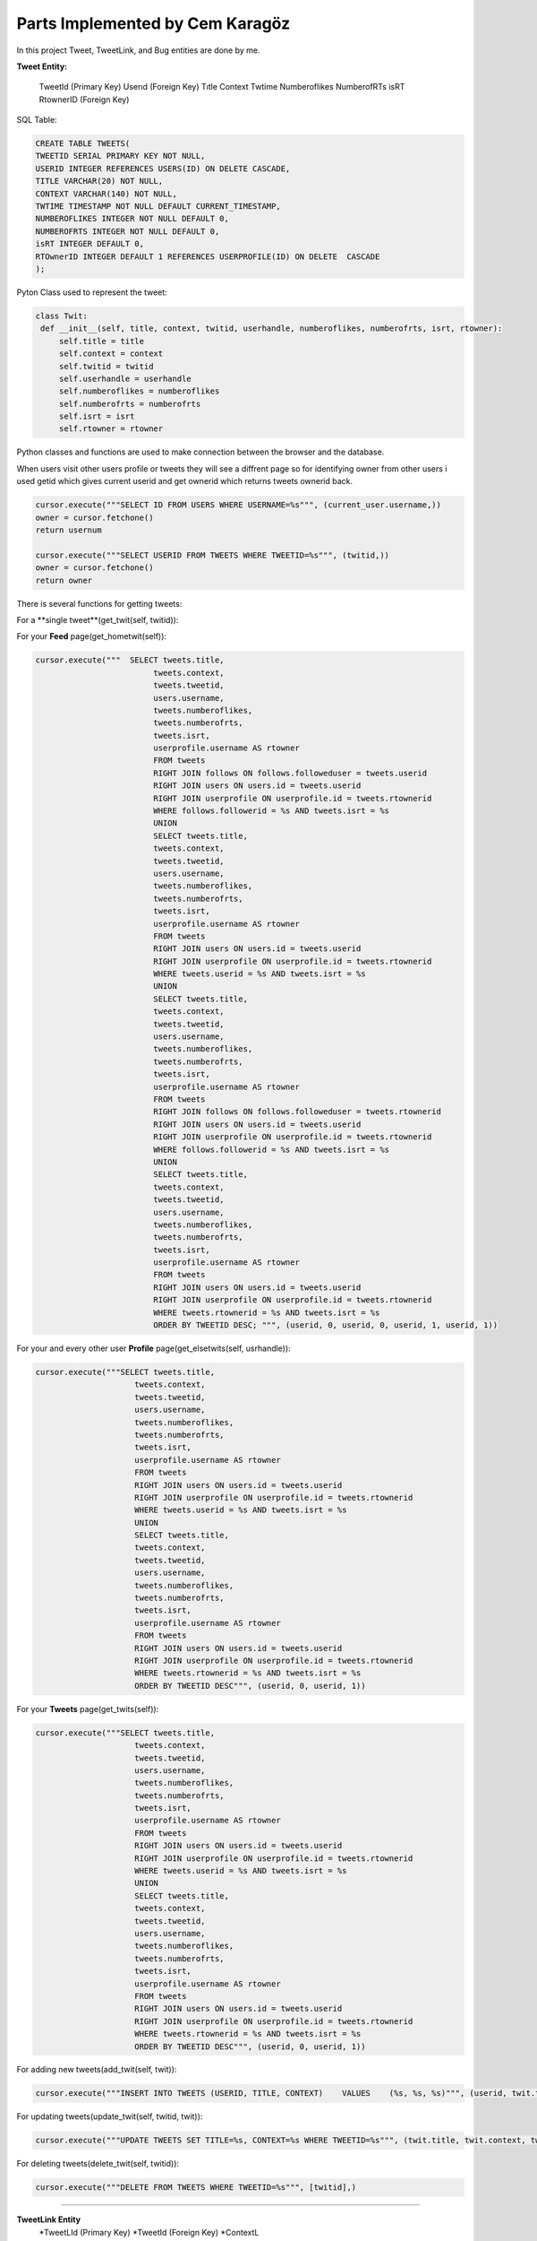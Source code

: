Parts Implemented by Cem Karagöz
================================
In this project Tweet, TweetLink, and Bug entities are done by me.

**Tweet Entity:**

   TweetId (Primary Key)
   Userıd  (Foreign Key)
   Tıtle
   Context
   Twtime
   Numberoflikes
   NumberofRTs
   isRT
   RtownerID  (Foreign Key)


SQL Table:

.. code-block::   sql

   CREATE TABLE TWEETS(
   TWEETID SERIAL PRIMARY KEY NOT NULL,
   USERID INTEGER REFERENCES USERS(ID) ON DELETE CASCADE,
   TITLE VARCHAR(20) NOT NULL,
   CONTEXT VARCHAR(140) NOT NULL,
   TWTIME TIMESTAMP NOT NULL DEFAULT CURRENT_TIMESTAMP,
   NUMBEROFLIKES INTEGER NOT NULL DEFAULT 0,
   NUMBEROFRTS INTEGER NOT NULL DEFAULT 0,
   isRT INTEGER DEFAULT 0,
   RTOwnerID INTEGER DEFAULT 1 REFERENCES USERPROFILE(ID) ON DELETE  CASCADE
   );


Pyton Class used to represent the tweet:

.. code-block::   python

   class Twit:
    def __init__(self, title, context, twitid, userhandle, numberoflikes, numberofrts, isrt, rtowner):
        self.title = title
        self.context = context
        self.twitid = twitid
        self.userhandle = userhandle
        self.numberoflikes = numberoflikes
        self.numberofrts = numberofrts
        self.isrt = isrt
        self.rtowner = rtowner


Python classes and functions are used to make connection between the browser and the database.

When users visit other users profile or tweets they will see a diffrent page so for identifying owner from other users i used getid which gives current userid
and get ownerid which returns tweets ownerid back.

.. code-block::   sql

        cursor.execute("""SELECT ID FROM USERS WHERE USERNAME=%s""", (current_user.username,))
        owner = cursor.fetchone()
        return usernum

        cursor.execute("""SELECT USERID FROM TWEETS WHERE TWEETID=%s""", (twitid,))
        owner = cursor.fetchone()
        return owner


There is several functions for getting tweets:

For a **single tweet**(get_twit(self, twitid)):

.. code-block::   sql
   cursor.execute("""SELECT tweets.title,
                        tweets.context,
                        tweets.tweetid,
                        users.username,
                        tweets.numberoflikes,
                        tweets.numberofrts,
                        tweets.isrt,
                        userprofile.username AS rtowner
                        FROM tweets
                        RIGHT JOIN users ON users.id = tweets.userid
                        RIGHT JOIN userprofile ON userprofile.id = tweets.rtownerid
                        WHERE tweets.tweetid = %s""", [twitid],)


For your **Feed** page(get_hometwit(self)):

.. code-block::   sql

   cursor.execute("""  SELECT tweets.title,
                            tweets.context,
                            tweets.tweetid,
                            users.username,
                            tweets.numberoflikes,
                            tweets.numberofrts,
                            tweets.isrt,
                            userprofile.username AS rtowner
                            FROM tweets
                            RIGHT JOIN follows ON follows.followeduser = tweets.userid
                            RIGHT JOIN users ON users.id = tweets.userid
                            RIGHT JOIN userprofile ON userprofile.id = tweets.rtownerid
                            WHERE follows.followerid = %s AND tweets.isrt = %s
                            UNION
                            SELECT tweets.title,
                            tweets.context,
                            tweets.tweetid,
                            users.username,
                            tweets.numberoflikes,
                            tweets.numberofrts,
                            tweets.isrt,
                            userprofile.username AS rtowner
                            FROM tweets
                            RIGHT JOIN users ON users.id = tweets.userid
                            RIGHT JOIN userprofile ON userprofile.id = tweets.rtownerid
                            WHERE tweets.userid = %s AND tweets.isrt = %s
                            UNION
                            SELECT tweets.title,
                            tweets.context,
                            tweets.tweetid,
                            users.username,
                            tweets.numberoflikes,
                            tweets.numberofrts,
                            tweets.isrt,
                            userprofile.username AS rtowner
                            FROM tweets
                            RIGHT JOIN follows ON follows.followeduser = tweets.rtownerid
                            RIGHT JOIN users ON users.id = tweets.userid
                            RIGHT JOIN userprofile ON userprofile.id = tweets.rtownerid
                            WHERE follows.followerid = %s AND tweets.isrt = %s
                            UNION
                            SELECT tweets.title,
                            tweets.context,
                            tweets.tweetid,
                            users.username,
                            tweets.numberoflikes,
                            tweets.numberofrts,
                            tweets.isrt,
                            userprofile.username AS rtowner
                            FROM tweets
                            RIGHT JOIN users ON users.id = tweets.userid
                            RIGHT JOIN userprofile ON userprofile.id = tweets.rtownerid
                            WHERE tweets.rtownerid = %s AND tweets.isrt = %s
                            ORDER BY TWEETID DESC; """, (userid, 0, userid, 0, userid, 1, userid, 1))


For your and every other user **Profile** page(get_elsetwits(self, usrhandle)):

.. code-block::   sql

   cursor.execute("""SELECT tweets.title,
                        tweets.context,
                        tweets.tweetid,
                        users.username,
                        tweets.numberoflikes,
                        tweets.numberofrts,
                        tweets.isrt,
                        userprofile.username AS rtowner
                        FROM tweets
                        RIGHT JOIN users ON users.id = tweets.userid
                        RIGHT JOIN userprofile ON userprofile.id = tweets.rtownerid
                        WHERE tweets.userid = %s AND tweets.isrt = %s
                        UNION
                        SELECT tweets.title,
                        tweets.context,
                        tweets.tweetid,
                        users.username,
                        tweets.numberoflikes,
                        tweets.numberofrts,
                        tweets.isrt,
                        userprofile.username AS rtowner
                        FROM tweets
                        RIGHT JOIN users ON users.id = tweets.userid
                        RIGHT JOIN userprofile ON userprofile.id = tweets.rtownerid
                        WHERE tweets.rtownerid = %s AND tweets.isrt = %s
                        ORDER BY TWEETID DESC""", (userid, 0, userid, 1))


For your **Tweets** page(get_twits(self)):

.. code-block::   sql

   cursor.execute("""SELECT tweets.title,
                        tweets.context,
                        tweets.tweetid,
                        users.username,
                        tweets.numberoflikes,
                        tweets.numberofrts,
                        tweets.isrt,
                        userprofile.username AS rtowner
                        FROM tweets
                        RIGHT JOIN users ON users.id = tweets.userid
                        RIGHT JOIN userprofile ON userprofile.id = tweets.rtownerid
                        WHERE tweets.userid = %s AND tweets.isrt = %s
                        UNION
                        SELECT tweets.title,
                        tweets.context,
                        tweets.tweetid,
                        users.username,
                        tweets.numberoflikes,
                        tweets.numberofrts,
                        tweets.isrt,
                        userprofile.username AS rtowner
                        FROM tweets
                        RIGHT JOIN users ON users.id = tweets.userid
                        RIGHT JOIN userprofile ON userprofile.id = tweets.rtownerid
                        WHERE tweets.rtownerid = %s AND tweets.isrt = %s
                        ORDER BY TWEETID DESC""", (userid, 0, userid, 1))


For adding new tweets(add_twit(self, twit)):

.. code-block::   sql

   cursor.execute("""INSERT INTO TWEETS (USERID, TITLE, CONTEXT)    VALUES    (%s, %s, %s)""", (userid, twit.title, twit.context))


For updating tweets(update_twit(self, twitid, twit)):

.. code-block::   sql

   cursor.execute("""UPDATE TWEETS SET TITLE=%s, CONTEXT=%s WHERE TWEETID=%s""", (twit.title, twit.context, twitid))


For deleting tweets(delete_twit(self, twitid)):

.. code-block::   sql

    cursor.execute("""DELETE FROM TWEETS WHERE TWEETID=%s""", [twitid],)


--------------------------------------------------------------------------


**TweetLink Entity**
   *TweetLId (Primary Key)
   *TweetId  (Foreign Key)
   *ContextL

SQL Table:

.. code-block::   sql

   CREATE TABLE TWEETLINK(
   TWEETLID SERIAL PRIMARY KEY NOT NULL,
   TWEETID INTEGER NOT NULL REFERENCES TWEETS(TWEETID),
   CONTEXTL VARCHAR(150) NOT NULL
   );


Pyton Class used to represent the tweetlink:

.. code-block::   python

   class Link:
        def __init__(self, tweetlid, contextl, twitid):
            self.tweetlid = tweetlid
            self.contextl = contextl
            self.twitid = twitid


Every tweet can have it own link to the outsite of the site or inside.

For getting links for tweet(get_link(self, twitid)):

.. code-block::   sql
        cursor.execute("""SELECT tweetlid, CONTEXTL, TWEETID  FROM TWEETLINK WHERE TWEETID=%s""", (twitid,))
        link = [(Link(tweetlid, contextl, tweetid))
                    for tweetlid, contextl, tweetid in cursor]


For adding links for tweet(add_link(self, twitid, link):

.. code-block::   sql
        cursor.execute("""INSERT INTO TWEETLINK (TWEETID, CONTEXTL)    VALUES    (%s, %s)""", (twitid, link.contextl))


For deleting links for tweet(def delete_link(self, tweetid)):

.. code-block::   sql
    :
        cursor.execute("""DELETE FROM TWEETLINK WHERE tweetid=%s""", [tweetid],)


For updating links for tweet(update_link(self, tweetid, contextl)):

.. code-block::   sql

        cursor.execute("""SELECT tweetlid FROM TWEETLINK WHERE TWEETID=%s
                          ORDER BY TWEETLID DESC""", (tweetid,))
        twitlid=cursor.fetchone()
        cursor.execute("""UPDATE TWEETLINK SET contextl=%s WHERE tweetlid=%s""", (contextl, twitlid))


--------------------------------------------------------------------------


**Bug Entity**
   *Userid  (Foreign Key)
   *Bugid (Primary Key)
   *BUGCAUSE
   *FOCUS
   *FIXED

SQL Table:

.. code-block::   sql

   CREATE TABLE BUGS(
   USERID INTEGER REFERENCES USERS ON DELETE CASCADE,
   BUGID SERIAL PRIMARY KEY,
   BUGCAUSE VARCHAR(80) NOT NULL,
   FOCUS INTEGER DEFAULT 0,
   FIXED INTEGER DEFAULT 0
   );


Pyton Class used to represent the Bugs:

.. code-block::   python

        class Bug:
        def __init__(self, bugid, bugcause, userid, focus, fixed):
            self.bugid = bugid
            self.bugcause = bugcause
            self.userid = userid
            self.focus = focus
            self.fixed = fixed


Bugs can only seen by admins but everyone can submit one.

Getting current userid(getid(self)):

.. code-block::   sql
        cursor.execute("""SELECT ID FROM USERS WHERE USERNAME=%s""", (current_user.username,))
        usernum=cursor.fetchone()


Getting admin userid(getadmin(self)):

.. code-block::   sql
        name='admin'
        cursor.execute("""SELECT ID FROM USERS WHERE USERNAME=%s""", (name,))


Function below is code for one bug(get_bug(self, bugid)):

.. code-block::   sql
        cursor.execute("""SELECT
                        bugs.bugid,
                        bugs.bugcause,
                        users.username,
                        bugs.focus,
                        bugs.fixed
                        FROM BUGS
                        LEFT JOIN users ON users.id = bugs.userid
                        WHERE bugs.bugid=%s""", (bugid,))
        bugid, bugcause, username, focus, fixed=cursor.fetchone()
        bugs=Bug(bugid, bugcause, username, focus, fixed)


Same function but gets all bugs(get_bugs(self)):

.. code-block::   sql
        cursor.execute("""SELECT
                        bugs.bugid,
                        bugs.bugcause,
                        users.username,
                        bugs.focus,
                        bugs.fixed
                        FROM BUGS
                        LEFT JOIN users ON users.id = bugs.userid
                        ORDER BY focus DESC, bugs.bugid DESC """)
        bugs = [(Bug(bugid, bugcause, username, focus, fixed))
                    for bugid, bugcause, username, focus, fixed  in cursor]
        return bugs


Adding bugs to the system(add_bug(self, bug)):

.. code-block::   sql
        cursor.execute("""INSERT INTO BUGS (bugcause, userid)
        VALUES    (%s, %s)""",  (bug.bugcause, bug.userid))


Since ever bug has three stages Normal, Focused and fixed admin can set thoose stages.

Setting Focus On a Bug(set_focus(self, bugid)):

.. code-block::   sql
        cursor.execute("""UPDATE BUGS SET FOCUS=%s WHERE bugid=%s""", (1, bugid))


DeFocus On a Bug(defocus(self, bugid)):

.. code-block::   sql
        cursor.execute("""UPDATE BUGS SET FOCUS=%s WHERE bugid=%s""", (0, bugid))


Setting Fixed a Bug(setfixed(self, bugid)):
.. code-block::   sql
    def :
        cursor.execute("""UPDATE BUGS SET FIXED=%s WHERE bugid=%s""", (1, bugid))
